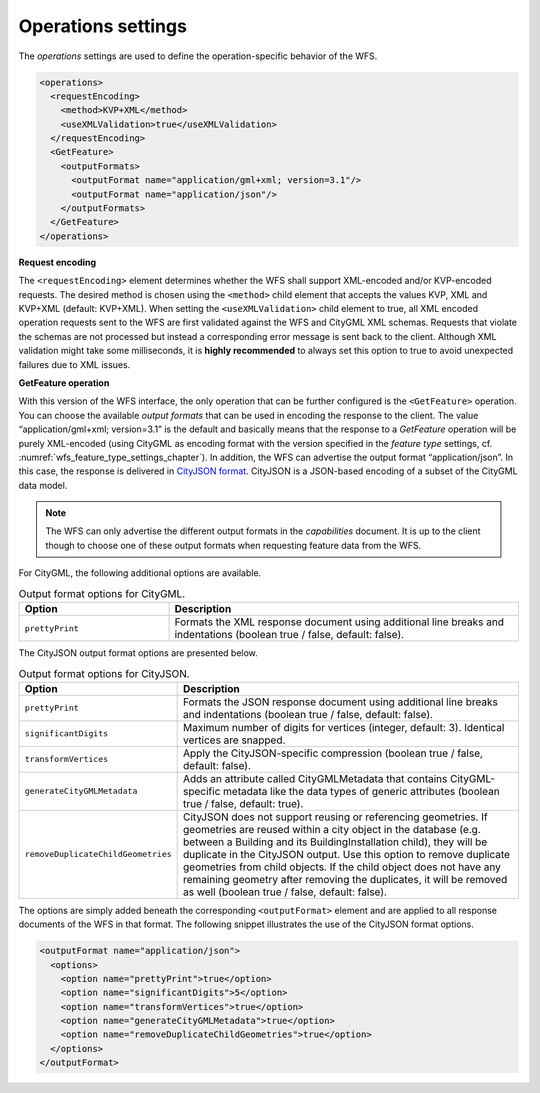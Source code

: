 .. _wfs_operations_settings_chapter:

Operations settings
~~~~~~~~~~~~~~~~~~~

The *operations* settings are used to define the operation-specific
behavior of the WFS.

.. code-block:: xml
   :name: wfs_operation_settings_config_listing

   <operations>
     <requestEncoding>
       <method>KVP+XML</method>
       <useXMLValidation>true</useXMLValidation>
     </requestEncoding>
     <GetFeature>
       <outputFormats>
         <outputFormat name="application/gml+xml; version=3.1"/>
         <outputFormat name="application/json"/>
       </outputFormats>
     </GetFeature>
   </operations>

**Request encoding**

The ``<requestEncoding>`` element determines
whether the WFS shall support
XML-encoded and/or KVP-encoded requests. The desired method is chosen
using the ``<method>`` child element that accepts the values KVP, XML
and KVP+XML (default: KVP+XML). When setting the ``<useXMLValidation>``
child element to true, all XML encoded operation requests sent to the
WFS are first validated against the WFS and CityGML XML schemas.
Requests that violate the schemas are not processed but instead a
corresponding error message is sent back to the client. Although XML
validation might take some milliseconds, it is **highly recommended** to
always set this option to true to avoid unexpected failures due to XML
issues.

**GetFeature operation**

With this version of the WFS interface, the
only operation that can be
further configured is the ``<GetFeature>`` operation. You can choose the
available *output formats* that can be used in encoding the response to
the client. The value “application/gml+xml; version=3.1” is the default
and basically means that the response to a *GetFeature* operation will
be purely XML-encoded (using CityGML as encoding format with the version
specified in the *feature type* settings, cf. :numref:`wfs_feature_type_settings_chapter`). In
addition, the WFS can advertise the output format “application/json”. In
this case, the response is delivered in `CityJSON format <http://www.cityjson.org>`_. CityJSON
is a JSON-based encoding of a subset of the CityGML data model.

.. note::
   The WFS can only advertise the different output formats in the
   *capabilities* document. It is up to the client though to choose one of
   these output formats when requesting feature data from the WFS.

For CityGML, the following additional options are available.

.. list-table::  Output format options for CityGML.
   :name: wfs_database_citygml_format_options_table
   :widths: 30 70

   * - | **Option**
     - | **Description**
   * - | ``prettyPrint``
     - | Formats the XML response document using additional line breaks and indentations (boolean true / false, default: false).

The CityJSON output format options are presented below.

.. list-table::  Output format options for CityJSON.
   :name: wfs_database_cityjson_format_options_table
   :widths: 30 70

   * - | **Option**
     - | **Description**
   * - | ``prettyPrint``
     - | Formats the JSON response document using additional line breaks and indentations (boolean true / false, default: false).
   * - | ``significantDigits``
     - | Maximum number of digits for vertices (integer, default: 3). Identical vertices are snapped.
   * - | ``transformVertices``
     - | Apply the CityJSON-specific compression (boolean true / false, default: false).
   * - | ``generateCityGMLMetadata``
     - | Adds an attribute called CityGMLMetadata that contains CityGML-specific metadata like the data types of generic attributes (boolean true / false, default: true).
   * - | ``removeDuplicateChildGeometries``
     - | CityJSON does not support reusing or referencing geometries. If geometries are reused within a city object in the database (e.g. between a Building and its BuildingInstallation child), they will be duplicate in the CityJSON output. Use this option to remove duplicate geometries from child objects. If the child object does not have any remaining geometry after removing the duplicates, it will be removed as well (boolean true / false, default: false).

The options are simply added beneath the corresponding ``<outputFormat>``
element and are applied to all response documents of the WFS in
that format. The following snippet illustrates the use of the CityJSON
format options.

.. code-block:: xml
   :name: wfs_format_options_listing

   <outputFormat name="application/json">
     <options>
       <option name="prettyPrint">true</option>
       <option name="significantDigits">5</option>
       <option name="transformVertices">true</option>
       <option name="generateCityGMLMetadata">true</option>
       <option name="removeDuplicateChildGeometries">true</option>
     </options>
   </outputFormat>